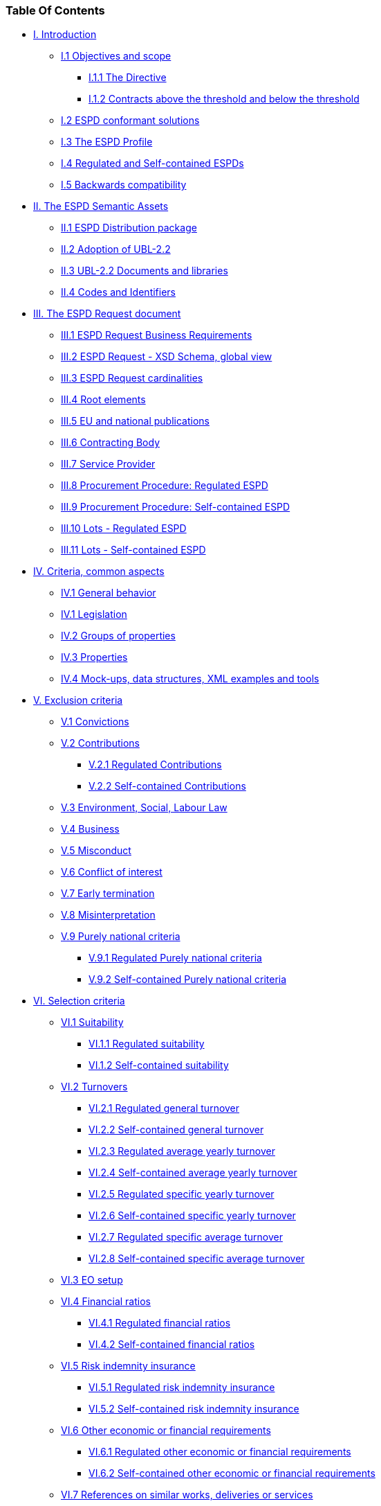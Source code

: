 [.text-center]
=== Table Of Contents

[.text-left]
* link:#i-introduction[I. Introduction] 
** link:#i-1-objectives-and-scope[I.1 Objectives and scope] 
*** link:#i-1-1-the-directive[I.1.1 The Directive] 
*** link:#i-1-2-contracts-above-the-threshold-and-below-the-threshold[I.1.2 Contracts above the threshold and below the threshold] 
** link:#i-2-espd-conformant-solutions[I.2 ESPD conformant solutions] 
** link:#i-3-the-espd-profile[I.3 The ESPD Profile] 
** link:#i-4-regulated-and-self-contained-espds[I.4 Regulated and Self-contained ESPDs] 
** link:#i-5-backwards-compastibility[I.5 Backwards compatibility]
* link:#ii-the-espd-semantic-assets[II. The ESPD Semantic Assets]
** link:#ii-the-espd-semantic-assets[II.1 ESPD Distribution package]
** link:#ii-2-adoption-of-ubl-2-2[II.2 Adoption of UBL-2.2]
** link:#ii-3-ubl-2-2-documents-and-libraries[II.3 UBL-2.2 Documents and libraries]
** link:#ii-3-ubl-2-2-documents-and-libraries[II.4 Codes and Identifiers]
* link:#iii-the-espd-request-document[III. The ESPD Request document]
** link:#iii-1-espd-request-business-requirements[III.1 ESPD Request Business Requirements]
** link:#iii-2-espd-request-xsd-schema[III.2 ESPD Request - XSD Schema, global view]
** link:#iii-3-espd-request-cardinalities[III.3 ESPD Request cardinalities]
** link:#iii-4-root-elements[III.4 Root elements]
** link:#iii-5-eu-and-national-publications[III.5 EU and national publications]
** link:#iii-6-contracting-body[III.6 Contracting Body]
** link:#iii-7-service-provider[III.7 Service Provider]
** link:#iii-8-procurement-procedure-regulated-espd[III.8 Procurement Procedure: Regulated ESPD]
** link:#iii-9-procurement-procedure-self-contained-espd[III.9 Procurement Procedure: Self-contained ESPD]
** link:#iii-10-lots-regulated-espd[III.10 Lots - Regulated ESPD]
** link:#iii-11-lots-self-contained-espd[III.11 Lots - Self-contained ESPD]
* link:#iv-criteria-common-aspects[IV. Criteria, common aspects]
** link:#iv-1-general-behavior[IV.1 General behavior]
** link:#iv-1-legislation[IV.1 Legislation]
** link:#iv-2-groups-of-properties[IV.2 Groups of properties]
** link:#iv-3-properties[IV.3 Properties]
** link:#iv-4-mock-ups-data-structures-xml-examples-and-tools[IV.4 Mock-ups, data structures, XML examples and tools]
* link:#v-exclusion-criteria[V. Exclusion criteria]
** link:#v-1-convictions[V.1 Convictions]
** link:#v-2-contributions[V.2 Contributions]
*** link:#v-2-1-regulated-contributions[V.2.1 Regulated Contributions]
*** link:#v-2-2-self-contained-contributions[V.2.2 Self-contained Contributions]
** link:#v-3-environment-social-labour-law[V.3 Environment, Social, Labour Law]
** link:#v-4-business[V.4 Business]
** link:#v-5-misconduct[V.5 Misconduct]
** link:#v-6-conflict-of-interest[V.6 Conflict of interest]
** link:#v-7-early-termination[V.7 Early termination]
** link:#v-8-misinterpretation[V.8 Misinterpretation]
** link:#v-9-purely-national-criteria[V.9 Purely national criteria]
*** link:#v-9-1-regulated-purely-national-criteria[V.9.1 Regulated Purely national criteria]
*** link:#v-9-2-self-contained-purely-national-criteria[V.9.2 Self-contained Purely national criteria]
* link:#vi-selection-criteria[VI. Selection criteria]
** link:#vi-1-suitability[VI.1 Suitability]
*** link:#vi-1-1-regulated-suitability[VI.1.1 Regulated suitability]
*** link:#vi-1-2-self-contained-suitability[VI.1.2 Self-contained suitability]
** link:#vi-2-turnovers[VI.2 Turnovers]
*** link:#vi-2-1-regulated-general-turnover[VI.2.1 Regulated general turnover]
*** link:#vi-2-2-self-contained-general-turnover[VI.2.2 Self-contained general turnover]
*** link:#vi-2-3-regulated-average-yearly-turnover[VI.2.3 Regulated average yearly turnover]
*** link:#vi-2-4-self-contained-average-yearly-turnover[VI.2.4 Self-contained average yearly turnover]
*** link:#vi-2-5-regulated-specific-yearly-turnover[VI.2.5 Regulated specific yearly turnover]
*** link:#vi-2-6-self-contained-specific-yearly-turnover[VI.2.6 Self-contained specific yearly turnover]
*** link:#vi-2-7-regulated-specific-average-turnover[VI.2.7 Regulated specific average turnover]
*** link:#vi-2-8-self-contained-specific-average-turnover[VI.2.8 Self-contained specific average turnover]
** link:#vi-3-eo-setup[VI.3 EO setup]
** link:#vi-4-financial-ratios[VI.4 Financial ratios]
*** link:#vi-4-1-regulated-financial-ratios[VI.4.1 Regulated financial ratios]
*** link:#vi-4-2-self-contained-financial-ratios[VI.4.2 Self-contained financial ratios]
** link:#vi-5-risk-indemnity-insurance[VI.5 Risk indemnity insurance]
*** link:#vi-5-1-regulated-risk-indemnity-insurance[VI.5.1 Regulated risk indemnity insurance]
*** link:#vi-5-2-self-contained-risk-indemnity-insurance[VI.5.2 Self-contained risk indemnity insurance]
** link:#vi-6-other-economic-or-financial-requirements[VI.6 Other economic or financial requirements]
*** link:#vi-6-1-regulated-other-economic-or-financial-requirements[VI.6.1 Regulated other economic or financial requirements]
*** link:#vi-6-2-self-contained-other-economic-or-financial-requirements[VI.6.2 Self-contained other economic or financial requirements]
** link:#vi-7-references-on-similar-works-deliveries-or-services[VI.7 References on similar works, deliveries or services]
*** link:#vi-7-1-regulated-references[VI.7.1 Regulated references]
*** link:#vi-7-2-self-contained-references[VI.7.2 Self-contained references]
** link:#vi-8-abilities-i[VI.8 Abilities (I)]
*** link:#vi-8-1-regulated-abilities-i[VI.8.1 Regulated Abilities (I)]
*** link:#vi-8-2-self-contained-abilities-i[VI.8.2 Self-contained Abilities (I)]
** link:#vi-9-abilities-checks-ii[VI.9 Abilities Checks (II)]
*** link:#vi-9-1-regulated-checks[VI.9.1 Regulated checks]
*** link:#vi-9-2-self-contained-checks[VI.9.2 Self-contained checks]
** link:#vi-10-abilities-iii[VI.10 Abilities (III)]
*** link:#vi-10-1-regulated-abilities-iii[VI.10.1 Regulated abilities (III)]
*** link:#vi-10-2-self-contained-abilities-iii[VI.10.2 Self-contained abilities (III)]
** link:#vi-11-subcontracting-proportion[VI.11 Subcontracting proportion]
** link:#vi-12-samples-and-certificates[VI.12 Samples and certificates]
** link:#vi-13-quality-assurance[VI.13 Quality assurance]
*** link:#vi-13-1-regulated-quality-assurance-schemes-and-environmental-management-standards[VI.13.1 Regulated Quality Assurance schemes and environmental management standards]
*** link:#vi-13-2-self-contained-quality-assurance-schemes-and-environmental-management-standards[VI.13.2 Self-contained Quality Assurance schemes and environmental management standards]
* link:#vii-the-espd-response-document[VII. The ESPD Response document]
** link:#vii-1-business-requirements-specification[VII.1 Business requirements specification]
** link:#vii-2-espd-request-xsd-schema[VII.2 ESPD Request XSD Schema]
** link:#vii-3-espd-response-cardinalities[VII.3 ESPD Response cardinalities]
** link:#vii-4-root-elements[VII.4 Root elements]
** link:#vii-5-reference-to-publications-and-to-the-espd-request[VII.5 Reference to publications and to the ESPD Request]
** link:#vii-6-economic-operator[VII.6 Economic Operator]
*** link:#vii-6-1-regulated-economic-operator-party[VII.6.1 Regulated economic operator party]
*** link:#vii-6-2-self-contained-economic-operator-party[VII.6.2 Self-contained economic operator party]
*** link:#vii-6-3-economic-operator-representatives[VII.6 Economic operator representatives]
** link:#vii-7-answering-questions[VII.7 Answering QUESTIONs]
*** link:#vii-7-1-xml-example-1-information-about-the-eo[VII.7.1 XML Example 1: Information about the EO]
*** link:#vii-7-2-xml-example-2-references[VII.7.2 XML Example 2: References]
*** link:#vii-7-3-xml-example-3-weighting[VII.7.3 XML Example 3: Weighting]
** link:#vii-8-evidences[VII.8 Evidences]









